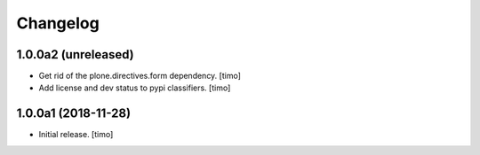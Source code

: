 Changelog
=========

1.0.0a2 (unreleased)
--------------------

- Get rid of the plone.directives.form dependency.
  [timo]

- Add license and dev status to pypi classifiers.
  [timo]


1.0.0a1 (2018-11-28)
--------------------

- Initial release.
  [timo]
